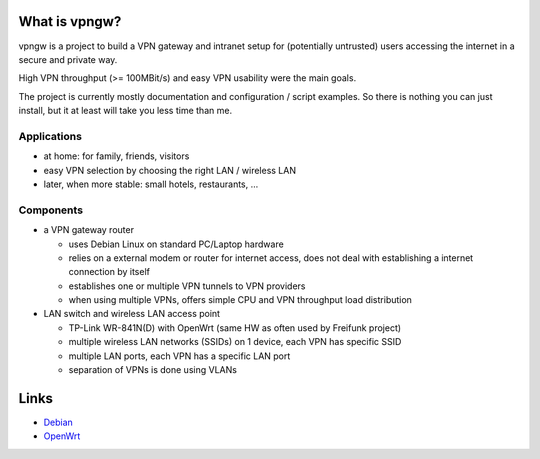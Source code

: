 What is vpngw?
==============

vpngw is a project to build a VPN gateway and intranet setup for (potentially
untrusted) users accessing the internet in a secure and private way.

High VPN throughput (>= 100MBit/s) and easy VPN usability were the main goals.

The project is currently mostly documentation and configuration / script
examples. So there is nothing you can just install, but it at least will
take you less time than me.

Applications
------------

- at home: for family, friends, visitors
- easy VPN selection by choosing the right LAN / wireless LAN
- later, when more stable: small hotels, restaurants, ...

Components
----------

- a VPN gateway router
 
  - uses Debian Linux on standard PC/Laptop hardware
  - relies on a external modem or router for internet access,
    does not deal with establishing a internet connection by itself
  - establishes one or multiple VPN tunnels to VPN providers
  - when using multiple VPNs, offers simple CPU and VPN throughput load
    distribution

- LAN switch and wireless LAN access point

  - TP-Link WR-841N(D) with OpenWrt (same HW as often used by Freifunk project)
  - multiple wireless LAN networks (SSIDs) on 1 device, each VPN has specific SSID
  - multiple LAN ports, each VPN has a specific LAN port
  - separation of VPNs is done using VLANs

Links
=====

* `Debian <https://debian.org/>`_
* `OpenWrt <https://openwrt.org/>`_

